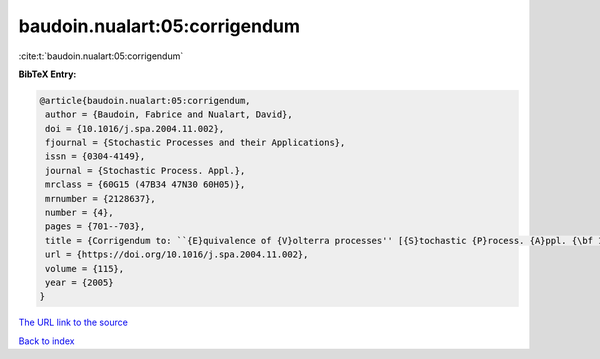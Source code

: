 baudoin.nualart:05:corrigendum
==============================

:cite:t:`baudoin.nualart:05:corrigendum`

**BibTeX Entry:**

.. code-block:: bibtex

   @article{baudoin.nualart:05:corrigendum,
    author = {Baudoin, Fabrice and Nualart, David},
    doi = {10.1016/j.spa.2004.11.002},
    fjournal = {Stochastic Processes and their Applications},
    issn = {0304-4149},
    journal = {Stochastic Process. Appl.},
    mrclass = {60G15 (47B34 47N30 60H05)},
    mrnumber = {2128637},
    number = {4},
    pages = {701--703},
    title = {Corrigendum to: ``{E}quivalence of {V}olterra processes'' [{S}tochastic {P}rocess. {A}ppl. {\bf 107} (2003), no. 2, 327--350; MR1999794]},
    url = {https://doi.org/10.1016/j.spa.2004.11.002},
    volume = {115},
    year = {2005}
   }
`The URL link to the source <ttps://doi.org/10.1016/j.spa.2004.11.002}>`_


`Back to index <../By-Cite-Keys.html>`_
